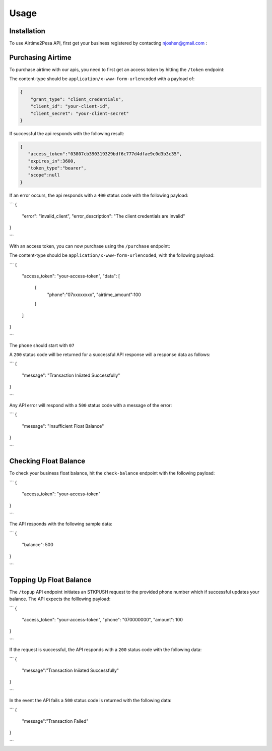 Usage
=====

.. _installation:

Installation
------------

To use Airtime2Pesa API, first get your business registered by contacting njoshsn@gmail.com :


Purchasing Airtime
----------------

To purchase airtime with our apis,
you need to first get an access token by hitting the ``/token`` endpoint:

The content-type should be ``application/x-www-form-urlencoded`` with a payload of:

.. code-block:: console


    {
        "grant_type": "client_credentials",
        "client_id": "your-client-id",
        "client_secret": "your-client-secret"
    }

If successful the api responds with the following result:

.. code-block:: console

    {
       "access_token":"03807cb390319329bdf6c777d4dfae9c0d3b3c35",
       "expires_in":3600,
       "token_type":"bearer",
       "scope":null
    }


If an error occurs, the api responds with a ``400`` status code with the following payload:

```
{
    "error": "invalid_client",
    "error_description": "The client credentials are invalid"
}

```


With an access token, you can now purchase using the ``/purchase`` endpoint:

The content-type should be ``application/x-www-form-urlencoded``, with the following payload:

```
{
    "access_token": "your-access-token",
    "data": [
       {
          "phone":"07xxxxxxxx",
          "airtime_amount":100
       }
    ]
}

```

The ``phone`` should start with ``07``

A ``200`` status code will be returned for a successful API response will a response data as follows:

```
{
    "message": "Transaction Iniiated Successfully"
}

```

Any API error will respond with a ``500`` status code with a message of the error:

```
{
    "message": "Insufficient Float Balance"
}

```

Checking Float Balance
----------------

To check your business float balance, hit the ``check-balance`` endpoint with the following payload:

```
{
    "access_token": "your-access-token"
}

```

The API responds with the following sample data:

```
{
    "balance": 500
}

```

Topping Up Float Balance
----------------

The ``/topup`` API endpoint initiates an STKPUSH request to the provided phone number which if successful updates your balance. The API expects the folllowing payload:

```
{
    "access_token": "your-access-token",
    "phone": "070000000",
    "amount": 100
}

```

If the request is successful, the API responds with a ``200`` status code with the following data:

```
{
    "message":"Transaction Iniiated Successfully"
}

```

In the event the API fails a  ``500`` status code is returned with the following data:

```
{
    "message":"Transaction Failed"
}

```

